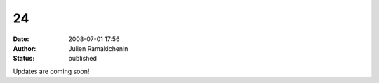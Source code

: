 24
##
:date: 2008-07-01 17:56
:author: Julien Ramakichenin
:status: published

Updates are coming soon!
